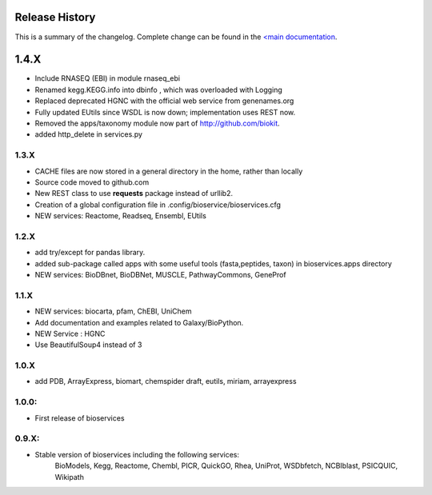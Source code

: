 
Release History
------------------
This is a summary of the changelog. Complete change can be found in the 
`<main documentation <http://pythonhosted.org//bioservices/ChangeLog.html>`_.




1.4.X
---------------

* Include RNASEQ (EBI) in module rnaseq_ebi
* Renamed kegg.KEGG.info into dbinfo , which was overloaded with Logging
* Replaced deprecated HGNC with the official web service from genenames.org
* Fully updated EUtils since WSDL is now down; implementation uses REST now.
* Removed the apps/taxonomy module now part of http://github.com/biokit. 
* added http_delete in services.py



1.3.X
+++++++++++

* CACHE files are now stored in a general directory in the home, rather than
  locally
* Source code moved to github.com
* New REST class to use **requests** package instead of urllib2. 
* Creation of a global configuration file in .config/bioservice/bioservices.cfg
* NEW services: Reactome, Readseq, Ensembl, EUtils

1.2.X
+++++++++++

* add try/except for pandas library.
* added sub-package called apps with some useful tools (fasta,peptides, taxon) in bioservices.apps directory
* NEW services: BioDBnet, BioDBNet, MUSCLE, PathwayCommons, GeneProf

1.1.X
+++++++++++ 
* NEW services: biocarta, pfam, ChEBI, UniChem
* Add documentation and examples related to Galaxy/BioPython.
* NEW Service : HGNC
* Use BeautifulSoup4 instead of 3

1.0.X
+++++++++++ 
* add PDB, ArrayExpress,  biomart, chemspider draft, eutils, miriam, arrayexpress 

1.0.0:
+++++++++++ 
* First release of bioservices


0.9.X: 
+++++++++++ 
* Stable version of bioservices including the following services:
	BioModels, Kegg, Reactome, Chembl, PICR, QuickGO, Rhea, UniProt,
	WSDbfetch, NCBIblast, PSICQUIC, Wikipath

